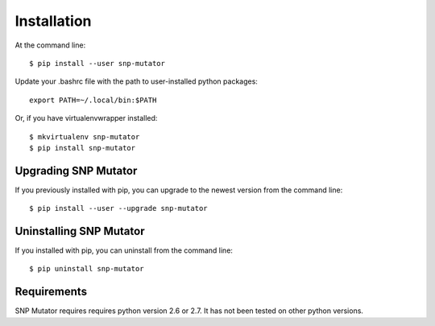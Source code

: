 ============
Installation
============

.. highlight:: bash

At the command line::

    $ pip install --user snp-mutator

Update your .bashrc file with the path to user-installed python packages::

    export PATH=~/.local/bin:$PATH

Or, if you have virtualenvwrapper installed::

    $ mkvirtualenv snp-mutator
    $ pip install snp-mutator


Upgrading SNP Mutator
-----------------------------------------

If you previously installed with pip, you can upgrade to the newest version from the command line::

    $ pip install --user --upgrade snp-mutator


Uninstalling SNP Mutator
--------------------------------------------

If you installed with pip, you can uninstall from the command line::

    $ pip uninstall snp-mutator


Requirements
------------

SNP Mutator requires requires python version 2.6 or 2.7. It has not been tested on other python versions.
